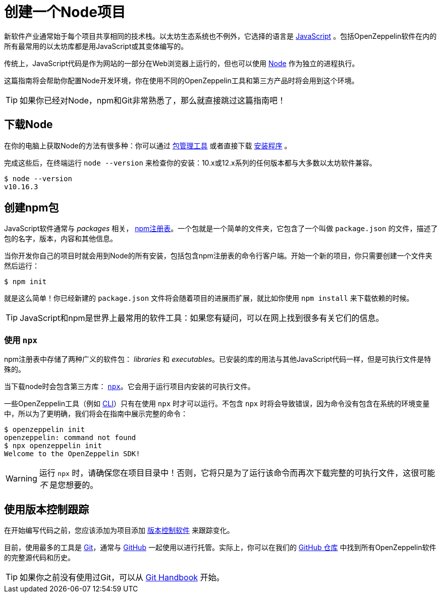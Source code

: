 = 创建一个Node项目

新软件产业通常始于每个项目共享相同的技术栈。以太坊生态系统也不例外，它选择的语言是 https://en.wikipedia.org/wiki/JavaScript[JavaScript] 。包括OpenZeppelin软件在内的所有最常用的以太坊库都是用JavaScript或其变体编写的。

传统上，JavaScript代码是作为网站的一部分在Web浏览器上运行的，但也可以使用 https://nodejs.org[Node] 作为独立的进程执行。

这篇指南将会帮助你配置Node开发环境，你在使用不同的OpenZeppelin工具和第三方产品时将会用到这个环境。

TIP: 如果你已经对Node，npm和Git非常熟悉了，那么就直接跳过这篇指南吧！

== 下载Node

在你的电脑上获取Node的方法有很多种：你可以通过 https://nodejs.org/en/download/package-manager/[包管理工具] 或者直接下载 https://nodejs.org/en/download/[安装程序] 。

完成这些后，在终端运行 `node --version` 来检查你的安装：10.x或12.x系列的任何版本都与大多数以太坊软件兼容。

```console
$ node --version
v10.16.3
```

== 创建npm包

JavaScript软件通常与 _packages_ 相关， https://www.npmjs.com/[npm注册表]。一个包就是一个简单的文件夹，它包含了一个叫做 `package.json` 的文件，描述了包的名字，版本，内容和其他信息。

当你开发你自己的项目时就会用到Node的所有安装，包括包含npm注册表的命令行客户端。开始一个新的项目，你只需要创建一个文件夹然后运行：

```console
$ npm init
```

就是这么简单！你已经新建的 `package.json` 文件将会随着项目的进展而扩展，就比如你使用 `npm install` 来下载依赖的时候。

TIP: JavaScript和npm是世界上最常用的软件工具：如果您有疑问，可以在网上找到很多有关它们的信息。

[[using-npx]]
=== 使用 `npx`

npm注册表中存储了两种广义的软件包： _libraries_ 和 _executables_。已安装的库的用法与其他JavaScript代码一样，但是可执行文件是特殊的。

当下载node时会包含第三方库： https://blog.npmjs.org/post/162869356040/introducing-npx-an-npm-package-runner[`npx`]。它会用于运行项目内安装的可执行文件。

一些OpenZeppelin工具（例如 xref:cli::index.adoc[CLI]）只有在使用 `npx` 时才可以运行。不包含 `npx` 时将会导致错误，因为命令没有包含在系统的环境变量中，所以为了更明确，我们将会在指南中展示完整的命令：

```console
$ openzeppelin init
openzeppelin: command not found
$ npx openzeppelin init
Welcome to the OpenZeppelin SDK!
```

WARNING: 运行 `npx` 时，请确保您在项目目录中！否则，它将只是为了运行该命令而再次下载完整的可执行文件，这很可能 _不_ 是您想要的。

== 使用版本控制跟踪

在开始编写代码之前，您应该添加为项目添加 https://en.wikipedia.org/wiki/Version_control[版本控制软件] 来跟踪变化。

目前，使用最多的工具是 https://git-scm.com[Git]，通常与 https://github.com[GitHub] 一起使用以进行托管。实际上，你可以在我们的 https://github.com/OpenZeppelin[GitHub 仓库] 中找到所有OpenZeppelin软件的完整源代码和历史。

TIP: 如果你之前没有使用过Git，可以从 https://guides.github.com/introduction/git-handbook/[Git Handbook] 开始。
